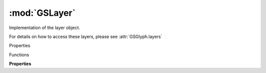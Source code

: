 :mod:`GSLayer`
===============================================================================

Implementation of the layer object.

For details on how to access these layers, please see :attr:`GSGlyph.layers`

.. class:: GSLayer()

	Properties

	.. autosummary::

		parent
		name
		master
		associatedMasterId
		layerId
		attributes
		color
		colorObject
		shapes
		guides
		annotations
		hints
		anchors
		components
		paths
		selection
		LSB
		RSB
		TSB
		BSB
		width
		vertWidth
		leftMetricsKey
		rightMetricsKey
		widthMetricsKey
		bounds
		selectionBounds
		background
		backgroundImage
		bezierPath
		openBezierPath
		userData
		smartComponentPoleMapping
		isSpecialLayer
		isMasterLayer
		italicAngle
		visible

	Functions

	.. autosummary::

		addMissingAnchors()
		addNodesAtExtremes()
		applyTransform()
		beginChanges()
		clear()
		clearSelection()
		compareString()
		connectAllOpenPaths()
		copy()
		copyDecomposedLayer()
		correctPathDirection()
		cutBetweenPoints()
		decomposeComponents()
		decomposeCorners()
		endChanges()
		intersections()
		intersectionsBetweenPoints()
		reinterpolate()
		removeOverlap()
		roundCoordinates()
		swapForegroundWithBackground()
		syncMetrics()
		transform()

	**Properties**
